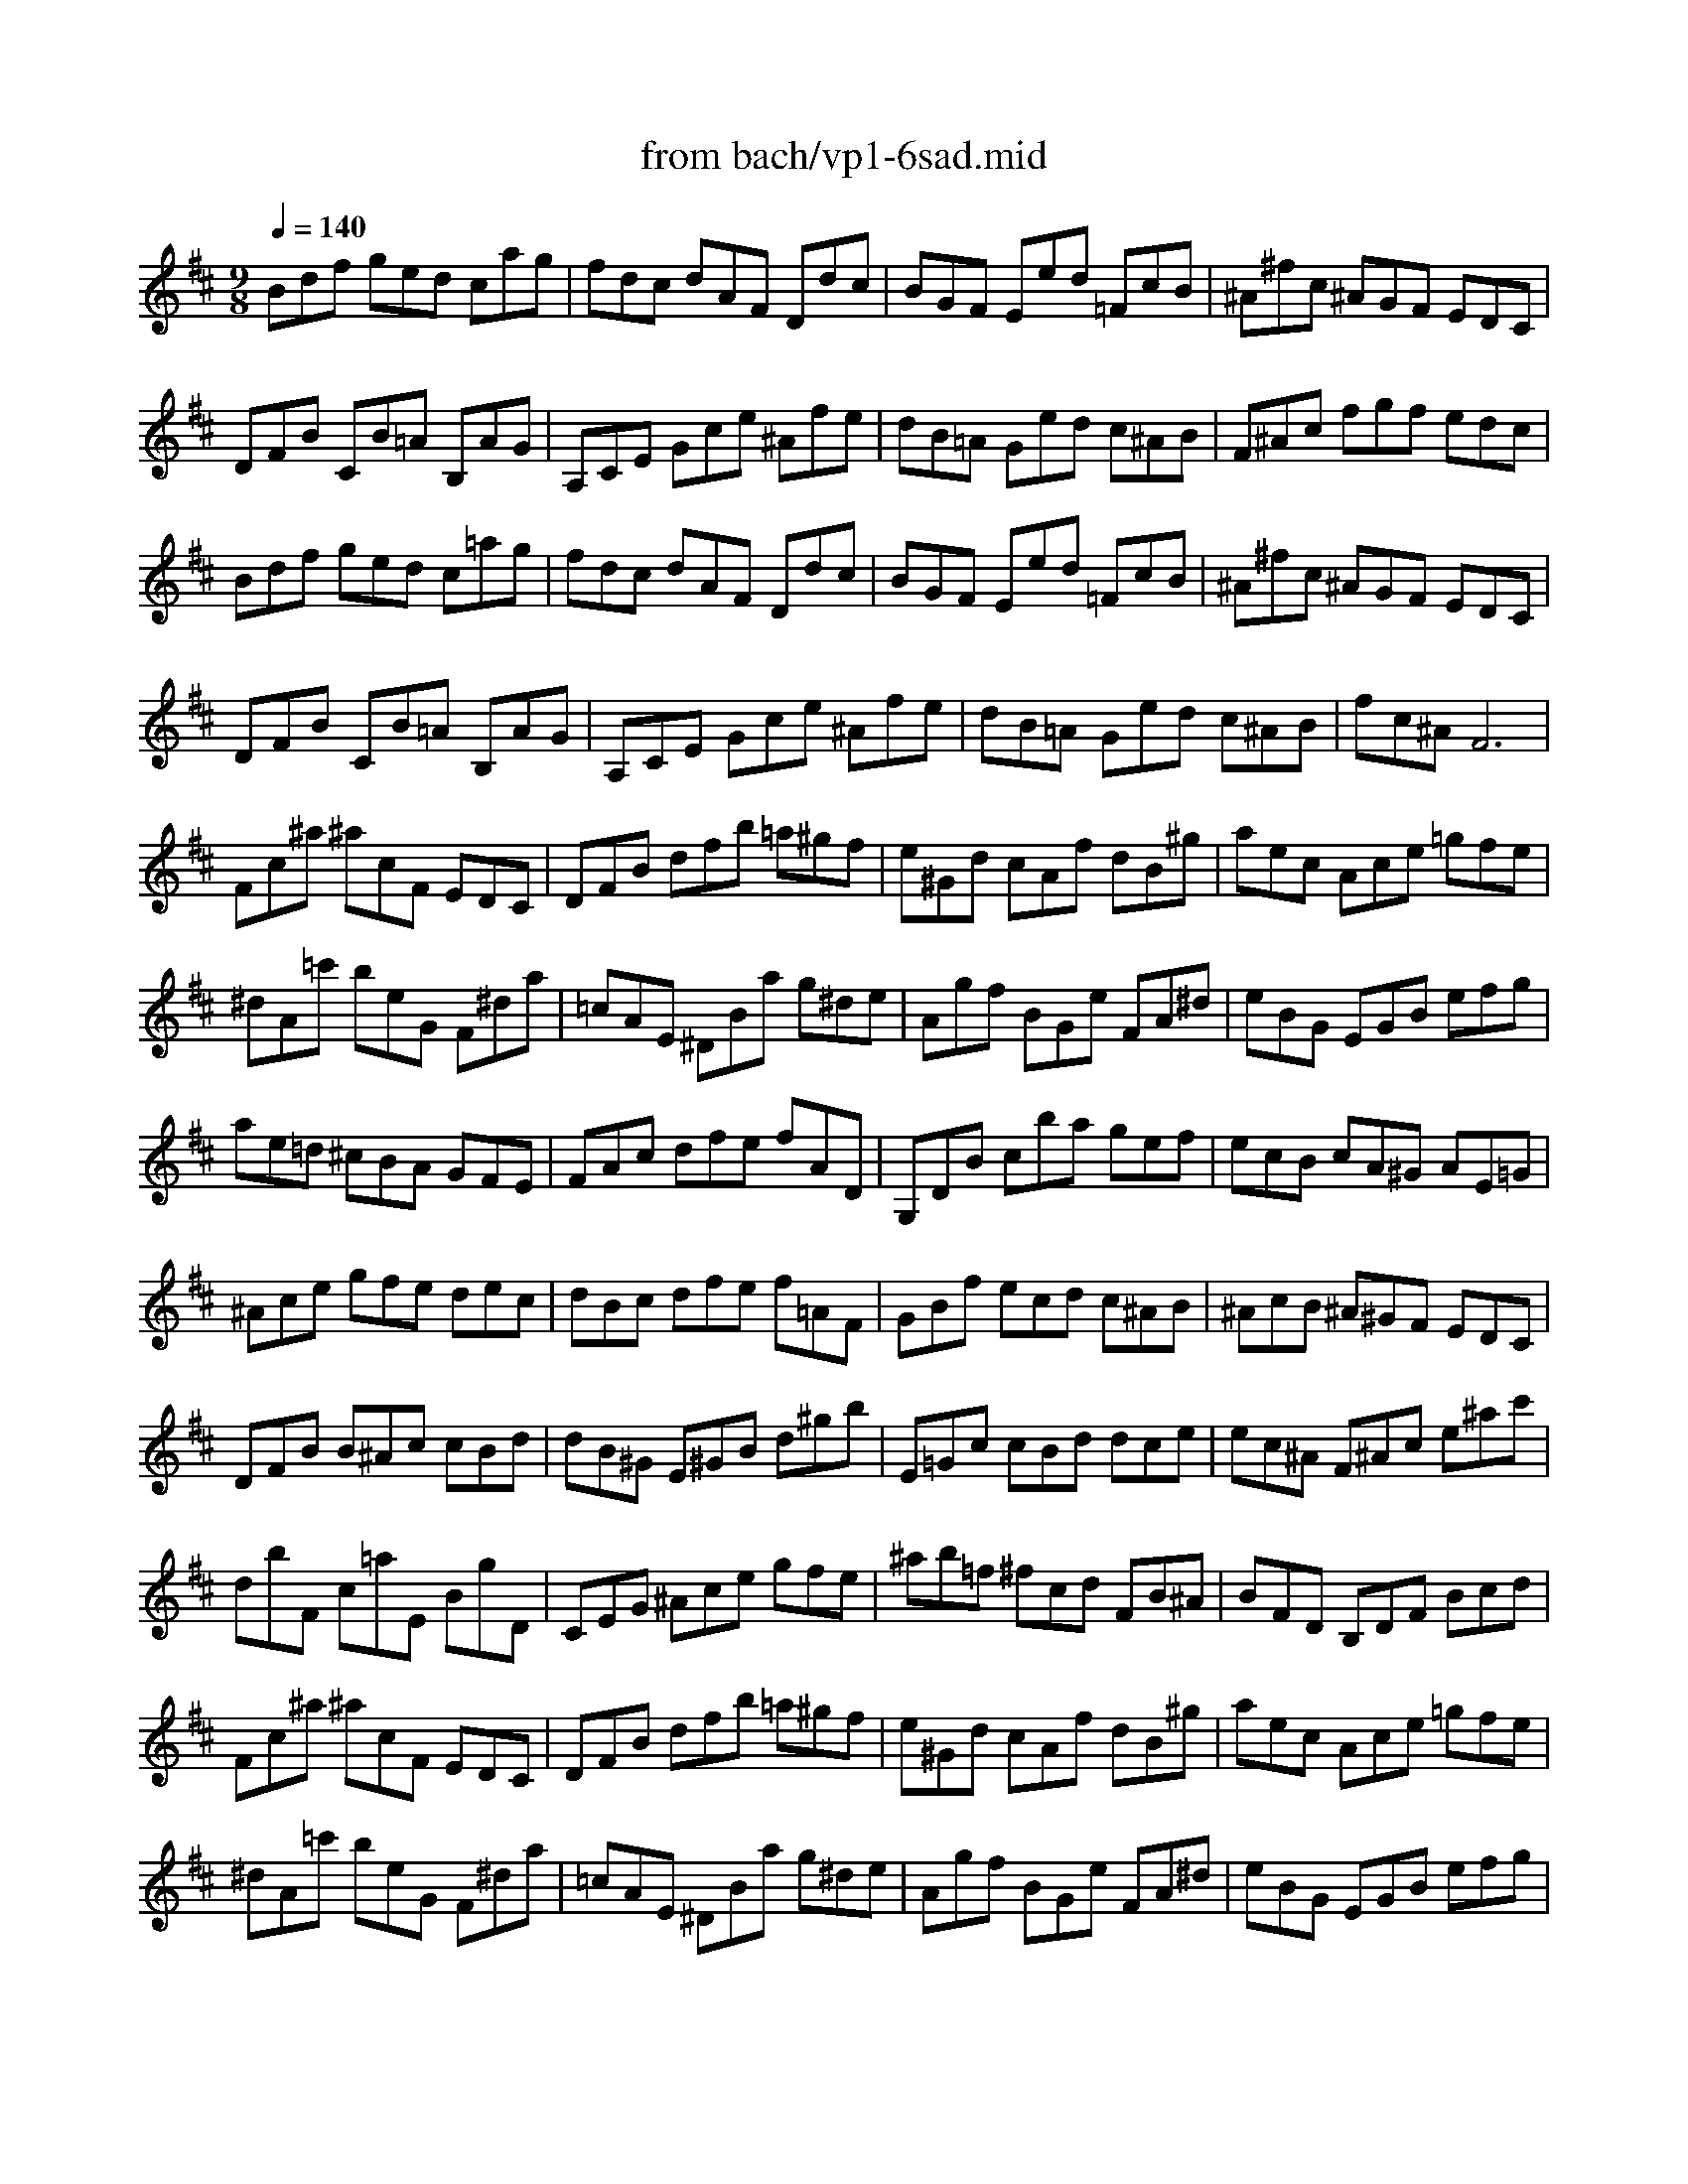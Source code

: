 X: 1
T: from bach/vp1-6sad.mid
M: 9/8
L: 1/8
Q:1/4=140
K:D % 2 sharps
% untitled
% Copyright \0xa9 1996 by David J. Grossman
% David J. Grossman
% A
% 1.
% A'
% 2.
% B
% 1.
% B'
% 2.
V:1
% Solo Violin
%%MIDI program 40
% untitled
% Copyright \0xa9 1996 by David J. Grossman
% David J. Grossman
% A
Bdf ged cag| \
fdc dAF Ddc| \
BGF Eed =FcB| \
^A^fc ^AGF EDC|
DFB CB=A B,AG| \
A,CE Gce ^Afe| \
dB=A Ged c^AB| \
% 1.
F^Ac fgf edc|
% A'
Bdf ged c=ag| \
fdc dAF Ddc| \
BGF Eed =FcB| \
^A^fc ^AGF EDC|
DFB CB=A B,AG| \
A,CE Gce ^Afe| \
dB=A Ged c^AB| \
% 2.
fc^A F6|
% B
Fc^a ^acF EDC| \
DFB dfb =a^gf| \
e^Gd cAf dB^g| \
aec Ace =gfe|
^dA=c' beG F^da| \
=cAE ^DBa g^de| \
Agf BGe FA^d| \
eBG EGB efg|
ae=d ^cBA GFE| \
FAc dfe fAD| \
G,DB cba gef| \
ecB cA^G AE=G|
^Ace gfe dec| \
dBc dfe f=AF| \
GBf ecd c^AB| \
^AcB ^A^GF EDC|
DFB B^Ac cBd| \
dB^G E^GB d^gb| \
E=Gc cBd dce| \
ec^A F^Ac e^ac'|
dbF c=aE BgD| \
CEG ^Ace gfe| \
^ab=f ^fcd FB^A| \
% 1.
BFD B,DF Bcd|
% B'
Fc^a ^acF EDC| \
DFB dfb =a^gf| \
e^Gd cAf dB^g| \
aec Ace =gfe|
^dA=c' beG F^da| \
=cAE ^DBa g^de| \
Agf BGe FA^d| \
eBG EGB efg|
ae=d ^cBA GFE| \
FAc dfe fAD| \
G,DB cba gef| \
ecB cA^G AE=G|
^Ace gfe dec| \
dBc dfe f=AF| \
GBf ecd c^AB| \
^AcB ^A^GF EDC|
DFB B^Ac cBd| \
dB^G E^GB d^gb| \
E=Gc cBd dce| \
ec^A F^Ac e^ac'|
dbF c=aE BgD| \
CEG ^Ace gfe| \
^ab=f ^fcd FB^A| \
% 2.
B,DF Bdf2<b2|
% --------------------------------------
% Johann Sebastian Bach  (1685-1750)
% Six Sonatas and Partitas for Solo Violin
% --------------------------------------
% Partita No. 1 in B minor - BWV 1002
% 6th Movement: Double  ( Sarabande )
% --------------------------------------
% Sequenced with Cakewalk Pro Audio by
% David J. Grossman - dave@unpronounceable.com
% This and other Bach MIDI files can be found at:
% Dave's J.S. Bach Page
% http://www.unpronounceable.com/bach
% --------------------------------------
% Original Filename: vp1-6sad.mid
% Last Modified: February 22, 1997
